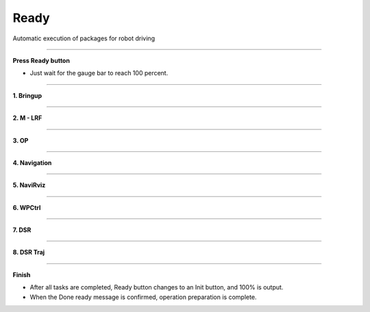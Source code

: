 Ready
==========================

Automatic execution of packages for robot driving

--------------------------------------------------------------------------

**Press Ready button**

.. thumbnail:: /_images/start_gui/autorun.png

- Just wait for the gauge bar to reach 100 percent.

---------------------------------------------------------------------------------------

**1. Bringup**

.. thumbnail:: /_images/start_gui/autorun2.png

--------------------------------------------------------------------------------------

**2. M - LRF**

.. thumbnail:: /_images/start_gui/autorun3.png

--------------------------------------------------------------------------------------

**3. OP**

.. thumbnail:: /_images/start_gui/autorun4.png

--------------------------------------------------------------------------------------

**4. Navigation**

.. thumbnail:: /_images/start_gui/autorun5.png

--------------------------------------------------------------------------------------

**5. NaviRviz**

.. thumbnail:: /_images/start_gui/autorun6.png

--------------------------------------------------------------------------------------

**6. WPCtrl**

.. thumbnail:: /_images/start_gui/autorun7.png

--------------------------------------------------------------------------------------

**7. DSR**

.. thumbnail:: /_images/start_gui/autorun8.png

--------------------------------------------------------------------------------------

**8. DSR Traj**

.. thumbnail:: /_images/start_gui/autorun9.png

--------------------------------------------------------------------------------------

**Finish**

.. thumbnail:: /_images/start_gui/autorun10.png

.. thumbnail:: /_images/start_gui/autorun11.png  

- After all tasks are completed, Ready button changes to an Init button, and 100% is output.
- When the Done ready message is confirmed, operation preparation is complete.

